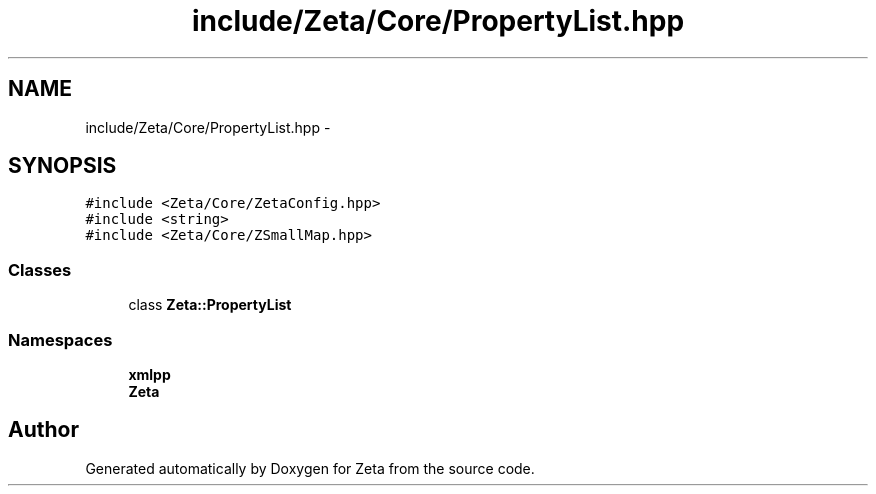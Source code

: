 .TH "include/Zeta/Core/PropertyList.hpp" 3 "Wed Feb 10 2016" "Zeta" \" -*- nroff -*-
.ad l
.nh
.SH NAME
include/Zeta/Core/PropertyList.hpp \- 
.SH SYNOPSIS
.br
.PP
\fC#include <Zeta/Core/ZetaConfig\&.hpp>\fP
.br
\fC#include <string>\fP
.br
\fC#include <Zeta/Core/ZSmallMap\&.hpp>\fP
.br

.SS "Classes"

.in +1c
.ti -1c
.RI "class \fBZeta::PropertyList\fP"
.br
.in -1c
.SS "Namespaces"

.in +1c
.ti -1c
.RI " \fBxmlpp\fP"
.br
.ti -1c
.RI " \fBZeta\fP"
.br
.in -1c
.SH "Author"
.PP 
Generated automatically by Doxygen for Zeta from the source code\&.
